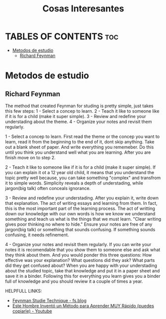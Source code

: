 #+title: Cosas Interesantes

* TABLES OF CONTENTS :toc:
- [[#metodos-de-estudio][Metodos de estudio]]
  - [[#richard-feynman][Richard Feynman]]

* Metodos de estudio
** Richard Feynman
The method that created Feynman for studing is pretty simple, just takes this few steps:
1 - Select a concep to learn.
2 - Teach it like to someone like if it is for a child (make it super simple).
3 - Review and redefine your understading about the theme.
4 - Organize your notes and revisit them regularly.

1 - Select a concep to learn.
First read the theme or the concep you want to learn, read it from the beginning to the end of it, dont skip anything.
Take out a blank sheet of paper. And write everything you rememeber.
Do this until you think you understand well what you are learning. After you are finish move on to step 2.

2 - Teach it like to someone like if it is for a child (make it super simple).
If you can explain it ot a 12 year old child, it means that you understand the topic pretty well because, you can take something "complex" and transfrom it to simple words. Simplicity reveals a depth of understading, while jargon(big talk) often conceals ignorance.

3 - Review and redefine your understading.
After you explain it, write down that explanation. The act of writing essays and learning from them. In fact, this is the most important part of the learning process. The act of writting down our knowledge with our own words is how we know we understand something and teach us what is the things that we must learn.
"Clear writing gives poor thinking no where to hide."
Ensure your notes are free of any jargon(big talk) or something that sounds confusing. If something sounds confusing, it needs refinement.

4 - Organize your notes and revisit them regularly.
If you can write your notes it is recomendable that you show them to someone else and ask what they think about them. And you would ponder this three questions: How effective was your explanation? What questions did they ask? What parts did they get confused about?
When you are happy with your understading about the studied topic, take that knowledge and put it in a paper sheet and save it in a binder.
Following this for everything you learn gives you a binder full of knowledge and you should review it a couple of times a year.

HELPFULL LINKS:
- [[https://fs.blog/feynman-technique/][Feynman Studie Technique - fs.blog]]
- [[https://www.youtube.com/watch?v=5PV7ATxW6hI&t=354s][Este Hombre Inventó un Método para Aprender MUY Rápido (puedes copiarle) - Youtube]]
